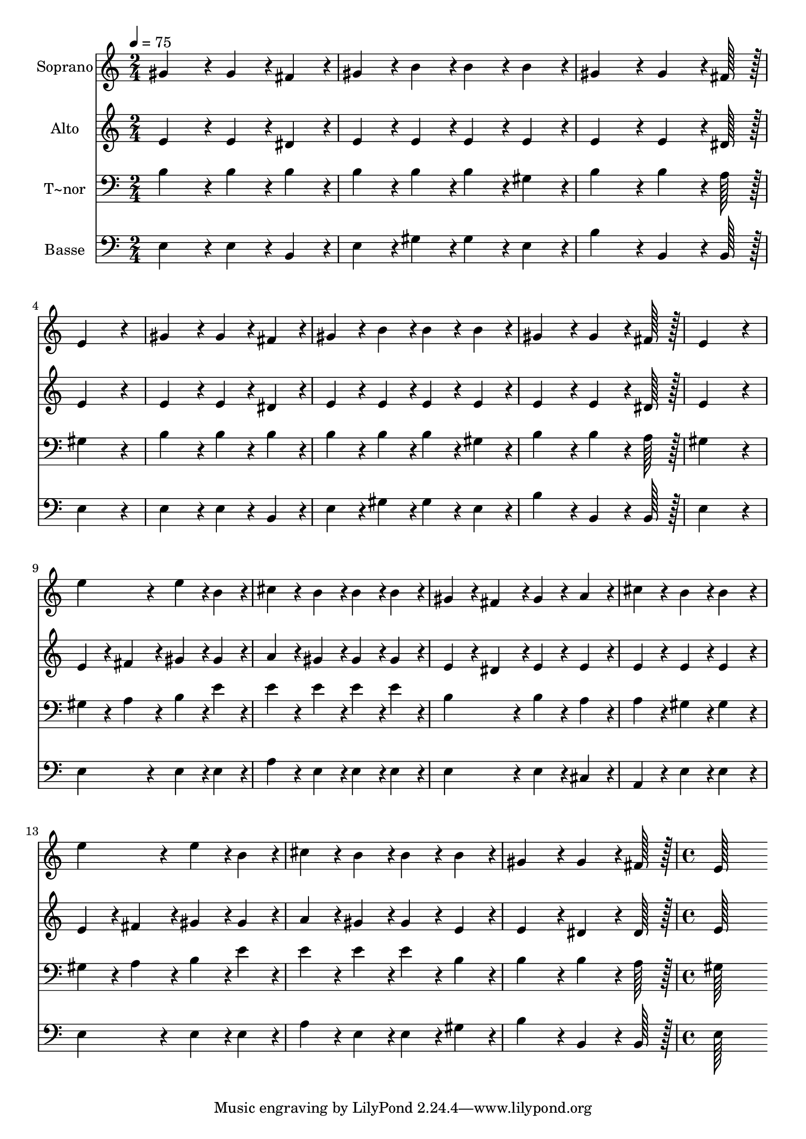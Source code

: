 % Lily was here -- automatically converted by c:/Program Files (x86)/LilyPond/usr/bin/midi2ly.py from output/254.mid
\version "2.14.0"

\layout {
  \context {
    \Voice
    \remove "Note_heads_engraver"
    \consists "Completion_heads_engraver"
    \remove "Rest_engraver"
    \consists "Completion_rest_engraver"
  }
}

trackAchannelA = {
  
  \time 2/4 
  
  \tempo 4 = 75 
  \skip 2*15 
  \time 4/4 
  
}

trackA = <<
  \context Voice = voiceA \trackAchannelA
>>


trackBchannelA = {
  
  \set Staff.instrumentName = "Soprano"
  
  \time 2/4 
  
  \tempo 4 = 75 
  \skip 2*15 
  \time 4/4 
  
}

trackBchannelB = \relative c {
  gis''4*86/96 r4*10/96 gis4*43/96 r4*5/96 fis4*43/96 r4*5/96 gis4*43/96 
  r4*5/96 b4*43/96 r4*5/96 b4*43/96 r4*5/96 b4*43/96 r4*5/96 
  | % 2
  gis4*86/96 r4*10/96 gis4*64/96 r4*8/96 fis128*7 r128 e4*172/96 
  r4*20/96 
  | % 3
  gis4*86/96 r4*10/96 gis4*43/96 r4*5/96 fis4*43/96 r4*5/96 gis4*43/96 
  r4*5/96 b4*43/96 r4*5/96 b4*43/96 r4*5/96 b4*43/96 r4*5/96 
  | % 4
  gis4*86/96 r4*10/96 gis4*64/96 r4*8/96 fis128*7 r128 e4*172/96 
  r4*20/96 
  | % 5
  e'4*86/96 r4*10/96 e4*43/96 r4*5/96 b4*43/96 r4*5/96 cis4*43/96 
  r4*5/96 b4*43/96 r4*5/96 b4*43/96 r4*5/96 b4*43/96 r4*5/96 
  | % 6
  gis4*43/96 r4*5/96 fis4*43/96 r4*5/96 gis4*43/96 r4*5/96 a4*43/96 
  r4*5/96 cis4*43/96 r4*5/96 b4*43/96 r4*5/96 b4*86/96 r4*10/96 
  | % 7
  e4*86/96 r4*10/96 e4*43/96 r4*5/96 b4*43/96 r4*5/96 cis4*43/96 
  r4*5/96 b4*43/96 r4*5/96 b4*43/96 r4*5/96 b4*43/96 r4*5/96 
  | % 8
  gis4*86/96 r4*10/96 gis4*64/96 r4*8/96 fis128*7 r128 e128*115 
}

trackB = <<
  \context Voice = voiceA \trackBchannelA
  \context Voice = voiceB \trackBchannelB
>>


trackCchannelA = {
  
  \set Staff.instrumentName = "Alto"
  
  \time 2/4 
  
  \tempo 4 = 75 
  \skip 2*15 
  \time 4/4 
  
}

trackCchannelB = \relative c {
  e'4*86/96 r4*10/96 e4*43/96 r4*5/96 dis4*43/96 r4*5/96 e4*43/96 
  r4*5/96 e4*43/96 r4*5/96 e4*43/96 r4*5/96 e4*43/96 r4*5/96 
  | % 2
  e4*86/96 r4*10/96 e4*64/96 r4*8/96 dis128*7 r128 e4*172/96 
  r4*20/96 
  | % 3
  e4*86/96 r4*10/96 e4*43/96 r4*5/96 dis4*43/96 r4*5/96 e4*43/96 
  r4*5/96 e4*43/96 r4*5/96 e4*43/96 r4*5/96 e4*43/96 r4*5/96 
  | % 4
  e4*86/96 r4*10/96 e4*64/96 r4*8/96 dis128*7 r128 e4*172/96 
  r4*20/96 
  | % 5
  e4*43/96 r4*5/96 fis4*43/96 r4*5/96 gis4*43/96 r4*5/96 gis4*43/96 
  r4*5/96 a4*43/96 r4*5/96 gis4*43/96 r4*5/96 gis4*43/96 r4*5/96 gis4*43/96 
  r4*5/96 
  | % 6
  e4*43/96 r4*5/96 dis4*43/96 r4*5/96 e4*43/96 r4*5/96 e4*43/96 
  r4*5/96 e4*43/96 r4*5/96 e4*43/96 r4*5/96 e4*86/96 r4*10/96 
  | % 7
  e4*43/96 r4*5/96 fis4*43/96 r4*5/96 gis4*43/96 r4*5/96 gis4*43/96 
  r4*5/96 a4*43/96 r4*5/96 gis4*43/96 r4*5/96 gis4*43/96 r4*5/96 e4*43/96 
  r4*5/96 
  | % 8
  e4*86/96 r4*10/96 dis4*64/96 r4*8/96 dis128*7 r128 e128*115 
}

trackC = <<
  \context Voice = voiceA \trackCchannelA
  \context Voice = voiceB \trackCchannelB
>>


trackDchannelA = {
  
  \set Staff.instrumentName = "T~nor"
  
  \time 2/4 
  
  \tempo 4 = 75 
  \skip 2*15 
  \time 4/4 
  
}

trackDchannelB = \relative c {
  b'4*86/96 r4*10/96 b4*43/96 r4*5/96 b4*43/96 r4*5/96 b4*43/96 
  r4*5/96 b4*43/96 r4*5/96 b4*43/96 r4*5/96 gis4*43/96 r4*5/96 
  | % 2
  b4*86/96 r4*10/96 b4*64/96 r4*8/96 a128*7 r128 gis4*172/96 
  r4*20/96 
  | % 3
  b4*86/96 r4*10/96 b4*43/96 r4*5/96 b4*43/96 r4*5/96 b4*43/96 
  r4*5/96 b4*43/96 r4*5/96 b4*43/96 r4*5/96 gis4*43/96 r4*5/96 
  | % 4
  b4*86/96 r4*10/96 b4*64/96 r4*8/96 a128*7 r128 gis4*172/96 
  r4*20/96 
  | % 5
  gis4*43/96 r4*5/96 a4*43/96 r4*5/96 b4*43/96 r4*5/96 e4*43/96 
  r4*5/96 e4*43/96 r4*5/96 e4*43/96 r4*5/96 e4*43/96 r4*5/96 e4*43/96 
  r4*5/96 
  | % 6
  b4*86/96 r4*10/96 b4*43/96 r4*5/96 a4*43/96 r4*5/96 a4*43/96 
  r4*5/96 gis4*43/96 r4*5/96 gis4*86/96 r4*10/96 
  | % 7
  gis4*43/96 r4*5/96 a4*43/96 r4*5/96 b4*43/96 r4*5/96 e4*43/96 
  r4*5/96 e4*43/96 r4*5/96 e4*43/96 r4*5/96 e4*43/96 r4*5/96 b4*43/96 
  r4*5/96 
  | % 8
  b4*86/96 r4*10/96 b4*64/96 r4*8/96 a128*7 r128 gis128*115 
}

trackD = <<

  \clef bass
  
  \context Voice = voiceA \trackDchannelA
  \context Voice = voiceB \trackDchannelB
>>


trackEchannelA = {
  
  \set Staff.instrumentName = "Basse"
  
  \time 2/4 
  
  \tempo 4 = 75 
  \skip 2*15 
  \time 4/4 
  
}

trackEchannelB = \relative c {
  e4*86/96 r4*10/96 e4*43/96 r4*5/96 b4*43/96 r4*5/96 e4*43/96 
  r4*5/96 gis4*43/96 r4*5/96 gis4*43/96 r4*5/96 e4*43/96 r4*5/96 
  | % 2
  b'4*86/96 r4*10/96 b,4*64/96 r4*8/96 b128*7 r128 e4*172/96 
  r4*20/96 
  | % 3
  e4*86/96 r4*10/96 e4*43/96 r4*5/96 b4*43/96 r4*5/96 e4*43/96 
  r4*5/96 gis4*43/96 r4*5/96 gis4*43/96 r4*5/96 e4*43/96 r4*5/96 
  | % 4
  b'4*86/96 r4*10/96 b,4*64/96 r4*8/96 b128*7 r128 e4*172/96 
  r4*20/96 
  | % 5
  e4*86/96 r4*10/96 e4*43/96 r4*5/96 e4*43/96 r4*5/96 a4*43/96 
  r4*5/96 e4*43/96 r4*5/96 e4*43/96 r4*5/96 e4*43/96 r4*5/96 
  | % 6
  e4*86/96 r4*10/96 e4*43/96 r4*5/96 cis4*43/96 r4*5/96 a4*43/96 
  r4*5/96 e'4*43/96 r4*5/96 e4*86/96 r4*10/96 
  | % 7
  e4*86/96 r4*10/96 e4*43/96 r4*5/96 e4*43/96 r4*5/96 a4*43/96 
  r4*5/96 e4*43/96 r4*5/96 e4*43/96 r4*5/96 gis4*43/96 r4*5/96 
  | % 8
  b4*86/96 r4*10/96 b,4*64/96 r4*8/96 b128*7 r128 e128*115 
}

trackE = <<

  \clef bass
  
  \context Voice = voiceA \trackEchannelA
  \context Voice = voiceB \trackEchannelB
>>


\score {
  <<
    \context Staff=trackB \trackA
    \context Staff=trackB \trackB
    \context Staff=trackC \trackA
    \context Staff=trackC \trackC
    \context Staff=trackD \trackA
    \context Staff=trackD \trackD
    \context Staff=trackE \trackA
    \context Staff=trackE \trackE
  >>
  \layout {}
  \midi {}
}
